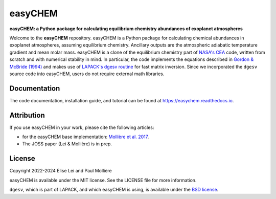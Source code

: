 ========
easyCHEM
========

.. image:: https://img.shields.io/pypi/v/easychem
   :target: https://pypi.org/project/easychem/
   :alt: Pypi version

.. image:: https://img.shields.io/readthedocs/easychem
   :target: https://easychem.readthedocs.io/en/latest/
   :alt: documentation: https://easychem.readthedocs.io/en/latest/

.. image:: https://img.shields.io/gitlab/license/EliseLei/easychem
   :target: https://gitlab.com/EliseLei/easychem/-/blob/master/LICENSE
   :alt: licence: MIT
                                        
.. image:: https://img.shields.io/badge/DOI-10.1051%2F0004--6361%2F201629800-blue
   :target: https://doi.org/10.1051/0004-6361/201629800
   :alt: DOI: 10.1051/0004-6361/201629800

**easyCHEM: a Python package for calculating equilibrium chemistry abundances of exoplanet atmospheres**

Welcome to the **easyCHEM** repository. easyCHEM is a Python package for calculating chemical abundances in exoplanet atmospheres, assuming equilibrium chemistry. Ancillary outputs are the atmospheric adiabatic temperature gradient and mean molar mass. easyCHEM is a clone of
the equilibrium chemistry part of `NASA's CEA <https://www1.grc.nasa.gov/research-and-engineering/ceaweb/>`_ code, written from scratch
and with numerical stability in mind. In particular, the code implements the
equations described in `Gordon & McBride (1994) <https://ntrs.nasa.gov/api/citations/19950013764/downloads/19950013764.pdf>`_ and makes use of `LAPACK's dgesv routine <https://netlib.org/lapack/explore-html-3.6.1/d7/d3b/group__double_g_esolve_ga5ee879032a8365897c3ba91e3dc8d512.html>`_ for fast matrix inversion. Since we incorporated the ``dgesv`` source code into easyCHEM, users do not require external math libraries.

Documentation
=============
The code documentation, installation guide, and tutorial can be found at `https://easychem.readthedocs.io <https://easychem.readthedocs.io>`_.

Attribution
===========
If you use easyCHEM in your work, please cite the following articles:

- for the easyCHEM base implementation: `Mollière et al. 2017 <https://ui.adsabs.harvard.edu/abs/2017A&A...600A..10M>`_.
- The JOSS paper (Lei & Mollière) is in prep.

License
=======
Copyright 2022-2024 Elise Lei and Paul Mollière

easyCHEM is available under the MIT license.
See the LICENSE file for more information.

``dgesv``, which is part of LAPACK, and which easyCHEM is using, is available under the `BSD license <https://en.wikipedia.org/wiki/BSD_licenses>`_.